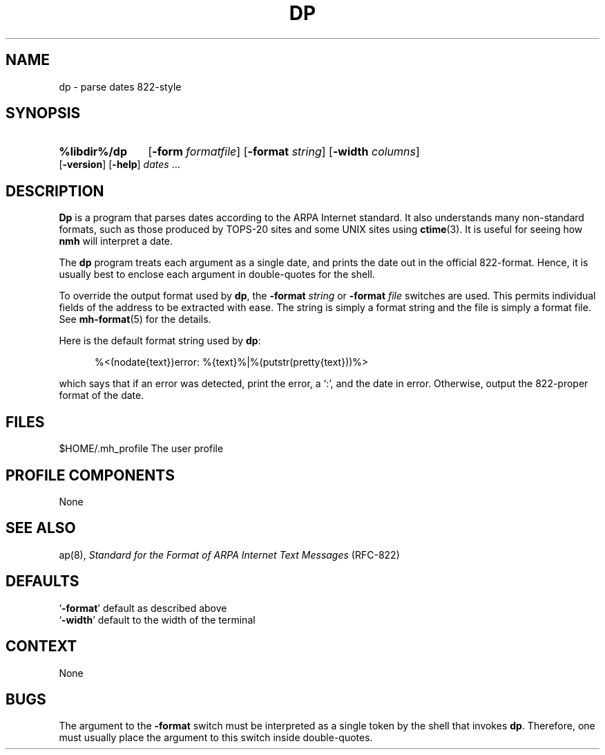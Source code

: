 .\"
.\" %nmhwarning%
.\" $Id$
.\"
.TH DP %manext8% "%nmhdate%" MH.6.8 [%nmhversion%]
.SH NAME
dp \- parse dates 822-style
.SH SYNOPSIS
.HP 5
.na
.B %libdir%/dp
.RB [ \-form
.IR formatfile ]
.RB [ \-format
.IR string ]
.RB [ \-width
.IR columns ]
.RB [ \-version ]
.RB [ \-help ] 
.I dates
\&...
.ad
.SH DESCRIPTION
.B Dp
is a program that parses dates according to the ARPA Internet standard.
It also understands many non\-standard formats,
such as those produced by TOPS\-20 sites and some UNIX sites using
.BR ctime (3).
It is useful for seeing how
.B nmh
will interpret a date.
.PP
The
.B dp
program treats each argument as a single date,
and prints the date out in the official 822\-format.
Hence, it is usually best to enclose each argument in double\-quotes for the
shell.
.PP
To override the output format used by
.BR dp ,
the
.B \-format
.I string
or
.B \-format
.I file
switches are used.
This permits individual fields of the address to be extracted with ease.
The string is simply a format string and the file is simply a format file.
See
.BR mh\-format (5)
for the details.
.PP
Here is the default format string used by
.BR dp :
.PP
.RS 5
%<(nodate{text})error: %{text}%|%(putstr(pretty{text}))%>
.RE
.PP
which says that if an error was detected, print the error, a `:',
and the date in error.
Otherwise, output the 822\-proper format of the date.

.SH FILES
.fc ^ ~
.nf
.ta \w'%etcdir%/ExtraBigFileName  'u
^$HOME/\&.mh\(ruprofile~^The user profile
.fi

.SH "PROFILE COMPONENTS"
None

.SH "SEE ALSO"
ap(8),
.I "Standard for the Format of ARPA Internet Text Messages"
(RFC\-822)

.SH DEFAULTS
.nf
.RB ` \-format "' default as described above"
.RB ` \-width "' default to the width of the terminal"
.fi

.SH CONTEXT
None

.SH BUGS
The argument to the
.B \-format
switch must be interpreted as a single token by the shell that invokes
.BR dp .
Therefore, one must usually place the argument to this switch inside double\-quotes.
